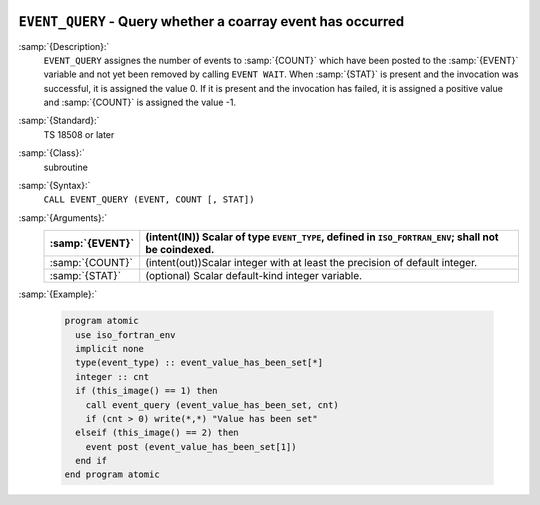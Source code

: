   .. _event_query:

``EVENT_QUERY`` - Query whether a coarray event has occurred
************************************************************

.. index:: EVENT_QUERY

.. index:: Events, EVENT_QUERY

:samp:`{Description}:`
  ``EVENT_QUERY`` assignes the number of events to :samp:`{COUNT}` which have been
  posted to the :samp:`{EVENT}` variable and not yet been removed by calling
  ``EVENT WAIT``. When :samp:`{STAT}` is present and the invocation was successful,
  it is assigned the value 0. If it is present and the invocation has failed,
  it is assigned a positive value and :samp:`{COUNT}` is assigned the value -1.

:samp:`{Standard}:`
  TS 18508 or later

:samp:`{Class}:`
  subroutine

:samp:`{Syntax}:`
  ``CALL EVENT_QUERY (EVENT, COUNT [, STAT])``

:samp:`{Arguments}:`
  ===============  =======================================================
  :samp:`{EVENT}`  (intent(IN)) Scalar of type ``EVENT_TYPE``,
                   defined in ``ISO_FORTRAN_ENV``; shall not be coindexed.
  ===============  =======================================================
  :samp:`{COUNT}`  (intent(out))Scalar integer with at least the
                   precision of default integer.
  :samp:`{STAT}`   (optional) Scalar default-kind integer variable.
  ===============  =======================================================

:samp:`{Example}:`

  .. code-block:: c++

    program atomic
      use iso_fortran_env
      implicit none
      type(event_type) :: event_value_has_been_set[*]
      integer :: cnt
      if (this_image() == 1) then
        call event_query (event_value_has_been_set, cnt)
        if (cnt > 0) write(*,*) "Value has been set"
      elseif (this_image() == 2) then
        event post (event_value_has_been_set[1])
      end if
    end program atomic

